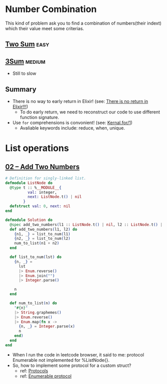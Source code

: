 * Number Combination 
This kind of problem ask you to find a combination of numbers(their indext) which their value meet some criterias.

** [[https://leetcode.com/problems/two-sum/submissions/][Two Sum]]                                                             :easy:
** [[https://leetcode.com/problems/3sum/][3Sum]]                                                              :medium:
- Still to slow

** Summary 
- There is no way to early return in Elixir! (see: [[https://www.headway.io/blog/how-to-return-early-from-elixir][There is no return in Elixir!!!]])
  - To do early return, we need to reconstruct our code to use different function signature.
- Use ~for~ comprehensions is convonient! (see: [[https://hexdocs.pm/elixir/Kernel.SpecialForms.html#for/1][Kernal.for/1]])
  - Avaliable keywords include: reduce, when, unique.

    
* List operations 
** [[https://leetcode.com/problems/add-two-numbers/][02 -- Add Two Numbers]]
#+begin_src elixir
  # Definition for singly-linked list.
  defmodule ListNode do
    @type t :: %__MODULE__{
            val: integer,
            next: ListNode.t() | nil
          }
    defstruct val: 0, next: nil
  end

  defmodule Solution do
    @spec add_two_numbers(l1 :: ListNode.t() | nil, l2 :: ListNode.t() | nil) :: ListNode.t() | nil
    def add_two_numbers(l1, l2) do
      {n1, _} = list_to_num(l1)
      {n2, _} = list_to_num(l2)
      num_to_list(n1 + n2)
    end

    def list_to_num(lst) do
      {n, _} =
        lst
        |> Enum.reverse()
        |> Enum.join("")
        |> Integer.parse()

      n
    end

    def num_to_list(n) do
      "#{n}"
      |> String.graphemes()
      |> Enum.reverse()
      |> Enum.map(fn x ->
        {n, _} = Integer.parse(x)
        n
      end)
    end
  end
#+end_src
- When I run the code in leetcode browser, it said to me: protocol Enumerable not implemented for %ListNode{}.
- So, how to implement some protocol for a custom struct?
  - ref: [[https://elixirschool.com/en/lessons/advanced/protocols][Protocols]]
  - ref: [[https://hexdocs.pm/elixir/1.13/Enumerable.html][Enumerable protocol]]
